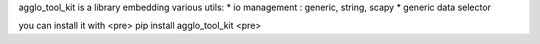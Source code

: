 agglo_tool_kit is a library embedding various utils:
* io management : generic, string, scapy
* generic data selector

you can install it with
<pre>
pip install agglo_tool_kit
<pre>